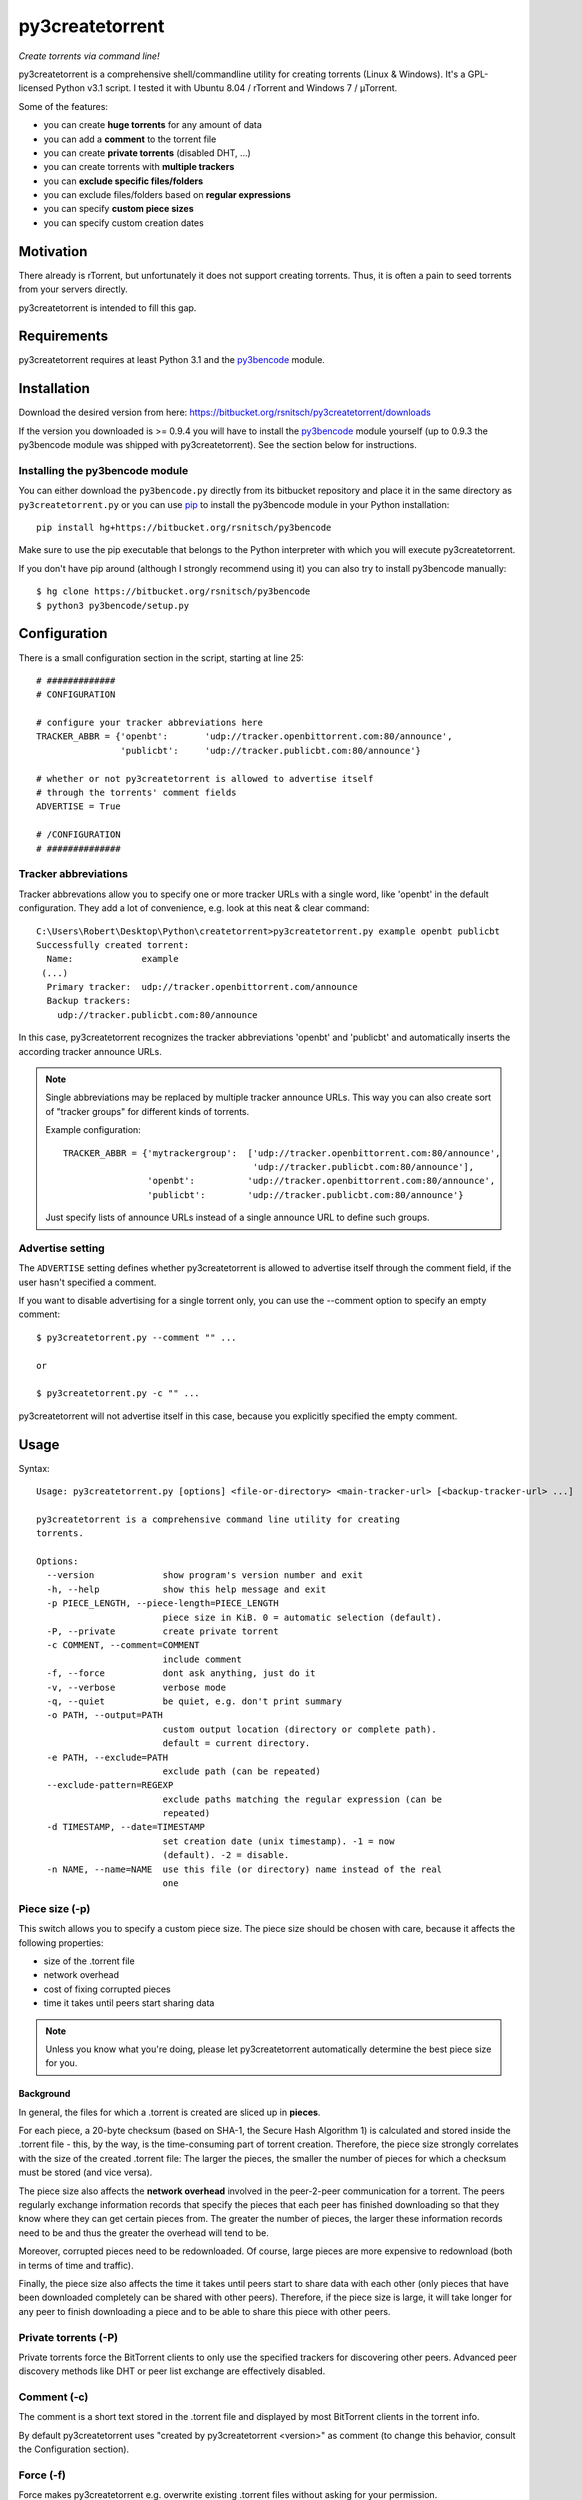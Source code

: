 py3createtorrent
================

*Create torrents via command line!*

py3createtorrent is a comprehensive shell/commandline utility for creating
torrents (Linux & Windows). It's a GPL-licensed Python v3.1 script. I tested it
with Ubuntu 8.04 / rTorrent and Windows 7 / µTorrent.

Some of the features:

* you can create **huge torrents** for any amount of data
* you can add a **comment** to the torrent file
* you can create **private torrents** (disabled DHT, ...)
* you can create torrents with **multiple trackers**
* you can **exclude specific files/folders**
* you can exclude files/folders based on **regular expressions**
* you can specify **custom piece sizes**
* you can specify custom creation dates

Motivation
----------

There already is rTorrent, but unfortunately it does not support creating torrents.
Thus, it is often a pain to seed torrents from your servers directly.

py3createtorrent is intended to fill this gap.

Requirements
------------

py3createtorrent requires at least Python 3.1 and the `py3bencode <https://bitbucket.org/rsnitsch/py3bencode>`_ module.

Installation
------------

Download the desired version from here:
https://bitbucket.org/rsnitsch/py3createtorrent/downloads

If the version you downloaded is >= 0.9.4 you will have to install the
`py3bencode <https://bitbucket.org/rsnitsch/py3bencode>`_ module yourself
(up to 0.9.3 the py3bencode module was shipped with py3createtorrent). See the
section below for instructions.

Installing the py3bencode module
^^^^^^^^^^^^^^^^^^^^^^^^^^^^^^^^

You can either download the ``py3bencode.py`` directly from its bitbucket repository
and place it in the same directory as ``py3createtorrent.py`` or you can use
`pip <http://www.pip-installer.org/>`_ to install the py3bencode module in
your Python installation::

   pip install hg+https://bitbucket.org/rsnitsch/py3bencode

Make sure to use the pip executable that belongs to the Python interpreter
with which you will execute py3createtorrent.

If you don't have pip around (although I strongly recommend using it) you can
also try to install py3bencode manually::

   $ hg clone https://bitbucket.org/rsnitsch/py3bencode
   $ python3 py3bencode/setup.py

Configuration
-------------

There is a small configuration section in the script, starting at line 25::

   # #############
   # CONFIGURATION

   # configure your tracker abbreviations here
   TRACKER_ABBR = {'openbt':       'udp://tracker.openbittorrent.com:80/announce',
                   'publicbt':     'udp://tracker.publicbt.com:80/announce'}

   # whether or not py3createtorrent is allowed to advertise itself
   # through the torrents' comment fields
   ADVERTISE = True

   # /CONFIGURATION
   # ##############

Tracker abbreviations
^^^^^^^^^^^^^^^^^^^^^

Tracker abbrevations allow you to specify one or more tracker URLs with a single
word, like 'openbt' in the default configuration. They add a lot of convenience,
e.g. look at this neat & clear command::

   C:\Users\Robert\Desktop\Python\createtorrent>py3createtorrent.py example openbt publicbt
   Successfully created torrent:
     Name:             example
    (...)
     Primary tracker:  udp://tracker.openbittorrent.com/announce
     Backup trackers:
       udp://tracker.publicbt.com:80/announce

In this case, py3createtorrent recognizes the tracker abbreviations 'openbt' and
'publicbt' and automatically inserts the according tracker announce URLs.

.. note::

   Single abbreviations may be replaced by multiple tracker announce URLs. This
   way you can also create sort of "tracker groups" for different kinds of
   torrents.

   Example configuration::

      TRACKER_ABBR = {'mytrackergroup':  ['udp://tracker.openbittorrent.com:80/announce',
                                          'udp://tracker.publicbt.com:80/announce'],
                      'openbt':          'udp://tracker.openbittorrent.com:80/announce',
                      'publicbt':        'udp://tracker.publicbt.com:80/announce'}

   Just specify lists of announce URLs instead of a single announce URL to define
   such groups.

Advertise setting
^^^^^^^^^^^^^^^^^

The ``ADVERTISE`` setting defines whether py3createtorrent is allowed to advertise
itself through the comment field, if the user hasn't specified a comment.

If you want to disable advertising for a single torrent only, you can use the
--comment option to specify an empty comment::

   $ py3createtorrent.py --comment "" ...

   or

   $ py3createtorrent.py -c "" ...

py3createtorrent will not advertise itself in this case, because you explicitly
specified the empty comment.

Usage
-----

Syntax::

   Usage: py3createtorrent.py [options] <file-or-directory> <main-tracker-url> [<backup-tracker-url> ...]

   py3createtorrent is a comprehensive command line utility for creating
   torrents.

   Options:
     --version             show program's version number and exit
     -h, --help            show this help message and exit
     -p PIECE_LENGTH, --piece-length=PIECE_LENGTH
                           piece size in KiB. 0 = automatic selection (default).
     -P, --private         create private torrent
     -c COMMENT, --comment=COMMENT
                           include comment
     -f, --force           dont ask anything, just do it
     -v, --verbose         verbose mode
     -q, --quiet           be quiet, e.g. don't print summary
     -o PATH, --output=PATH
                           custom output location (directory or complete path).
                           default = current directory.
     -e PATH, --exclude=PATH
                           exclude path (can be repeated)
     --exclude-pattern=REGEXP
                           exclude paths matching the regular expression (can be
                           repeated)
     -d TIMESTAMP, --date=TIMESTAMP
                           set creation date (unix timestamp). -1 = now
                           (default). -2 = disable.
     -n NAME, --name=NAME  use this file (or directory) name instead of the real
                           one

Piece size (-p)
^^^^^^^^^^^^^^^

This switch allows you to specify a custom piece size. The piece size should be
chosen with care, because it affects the following properties:

* size of the .torrent file
* network overhead
* cost of fixing corrupted pieces
* time it takes until peers start sharing data

.. note::

   Unless you know what you're doing, please let py3createtorrent automatically
   determine the best piece size for you.

Background
""""""""""

In general, the files for which a .torrent is created are sliced up in **pieces**.

For each piece, a 20-byte checksum (based on SHA-1, the Secure Hash Algorithm 1) is
calculated and stored inside the .torrent file - this, by the way, is the
time-consuming part of torrent creation. Therefore, the piece size strongly
correlates with the size of the created .torrent file: The larger the pieces,
the smaller the number of pieces for which a checksum must be stored (and vice
versa).

The piece size also affects the **network overhead** involved in the peer-2-peer
communication for a torrent. The peers regularly exchange information records
that specify the pieces that each peer has finished downloading so that they know
where they can get certain pieces from. The greater the number of pieces, the
larger these information records need to be and thus the greater the overhead
will tend to be.

Moreover, corrupted pieces need to be redownloaded. Of course, large pieces
are more expensive to redownload (both in terms of time and traffic).

Finally, the piece size also affects the time it takes until peers
start to share data with each other (only pieces that have been downloaded
completely can be shared with other peers). Therefore, if the piece size is
large, it will take longer for any peer to finish downloading a piece and to be
able to share this piece with other peers.

Private torrents (-P)
^^^^^^^^^^^^^^^^^^^^^

Private torrents force the BitTorrent clients to only use the specified trackers
for discovering other peers. Advanced peer discovery methods like DHT or
peer list exchange are effectively disabled.

Comment (-c)
^^^^^^^^^^^^

The comment is a short text stored in the .torrent file and displayed by most
BitTorrent clients in the torrent info.

By default py3createtorrent uses "created by py3createtorrent <version>" as
comment (to change this behavior, consult the Configuration section).

Force (-f)
^^^^^^^^^^

Force makes py3createtorrent e.g. overwrite existing .torrent files without
asking for your permission.

Verbose (-v)
^^^^^^^^^^^^

Verbose mode makes py3createtorrent report about the individual steps it is
undertaking while creating the .torrent file.

This is particularly useful for debugging purposes.

Quiet (-q)
^^^^^^^^^^

py3createtorrent will try to stay completely silent on the commandline.

Output path (-o)
^^^^^^^^^^^^^^^^

The output path is either the directory in which the .torrent file should be
saved or the complete path to the destination .torrent file. In the former
case, the name of the .torrent file is deduced from the input's name (i.e.
the input directory's or file's name), unless this name is explicitly
overwritten (using the -n switch). (In the latter case, the name of the
.torrent file is itself specified by the output path.)

By default, py3createtorrent uses the current working directory as the output
directory.

Exclude path (-e)
^^^^^^^^^^^^^^^^^

This allows for the exclusion of specific files or directories.

The switch may be used repeatedly to exclude multiple files/directories.

Exclude pattern (--exclude-pattern)
^^^^^^^^^^^^^^^^^^^^^^^^^^^^^^^^^^^

This allows for the exclusion of files or directories that match a certain
pattern (regular expression).

The switch may be used repeatedly to specify multiple exclusion patterns.

Creation date (-d)
^^^^^^^^^^^^^^^^^^

This switch allows you to overwrite the creation date saved in the .torrent
file. You can fake any creation date you like.

The creation date is specified as `UNIX timestamp
<https://en.wikipedia.org/wiki/Unix_time>`_.

Name (-n)
^^^^^^^^^

This setting overwrites the file or directory name stored inside the .torrent
file. **Thus it affects the file or directory name that will be presented
to downloaders as the real name of the data.** You can use it to avoid
renaming your input data.

Unless a destination .torrent file is explicitly specified (using the -o switch),
this name will also be used to deduce the name of the resulting .torrent file.

.. note::

   The name switch is an advanced feature that most users probably don't need.
   Therefore, please refrain from using this feature, unless you really know
   what you're doing.

   For most intents and purposes, the -o switch is probably more suitable.

Examples
--------

Assume there is a folder "example" with the following contents::

   example/
     subfolder/
       10_more_minutes_please.JPG
       image.rar
     anotherimage.jpg
     image.zip

Assume, we're currently inside the parent directory.

Example 1 - from directory, no options, default behaviour
^^^^^^^^^^^^^^^^^^^^^^^^^^^^^^^^^^^^^^^^^^^^^^^^^^^^^^^^^

**Command**::

   C:\Users\Robert\Desktop\Python\createtorrent>py3createtorrent.py example udp://tracker.openbittorrent.com/announce

Alternative, equivalent command using a tracker abbreviation for convenience::

   C:\Users\Robert\Desktop\Python\createtorrent>py3createtorrent.py example openbt

**Effect**:
Creates example.torrent inside the current directory.

In µTorrent it will look like this:

.. image:: _static/example1.png

.. note::
   Please note: If you do not specify a comment yourself using the -c / --comment
   option, py3createtorrent will advertise itself through the comment field, as
   you can see in the screenshot (Torrent Contents -> Comment: *created with
   py3createtorrent v0.8*).

You can change this behaviour by editing the script. Find ``ADVERTISE = True``
(line ~86) and replace ``True`` by ``False``. See [[#Configuration]].

Example 2 - from directory, excluding subfolders
^^^^^^^^^^^^^^^^^^^^^^^^^^^^^^^^^^^^^^^^^^^^^^^^

**Command**::

   C:\Users\Robert\Desktop\Python\createtorrent>py3createtorrent.py -e example\subfolder example udp://tracker.openbittorrent.com/announce

**Effect**:
Creates example.torrent inside the current directory. example\subfolder has
been excluded.

.. tip::
   Of course you can exclude multiple subfolders, e.g.::

      py3createtorrent.py -e exclusion1 -e exclusion2 yourfolder tracker-url

In µTorrent it will look like this:

.. image:: _static/example2.png

Example 3 - from directory, excluding files
^^^^^^^^^^^^^^^^^^^^^^^^^^^^^^^^^^^^^^^^^^^

**Command**::

   C:\Users\Robert\Desktop\Python\createtorrent>py3createtorrent.py -e example\anotherimage.jpg -e example\subfolder\10_more_minutes_please.JPG example udp://tracker.openbittorrent.com/announce

Alternative, equivalent command using **regular expressions** instead of
specifying each jpg seperately (also using a tracker abbreviation to make it
even shorter)::

   C:\Users\Robert\Desktop\Python\createtorrent>py3createtorrent.py --exclude-pattern "(jpg|JPG)$" example openbt

**Effect**:
Creates example.torrent inside the current directory. example\anotherimage.jpg
and example\subfolder\10_more_minutes_please.JPG have been excluded.

In µTorrent it will look like this:

.. image:: _static/example3.png

Creating torrents of single files
^^^^^^^^^^^^^^^^^^^^^^^^^^^^^^^^^

It's almost the same as for creating directories, except, of course, you can't
use the exclude-option anymore.